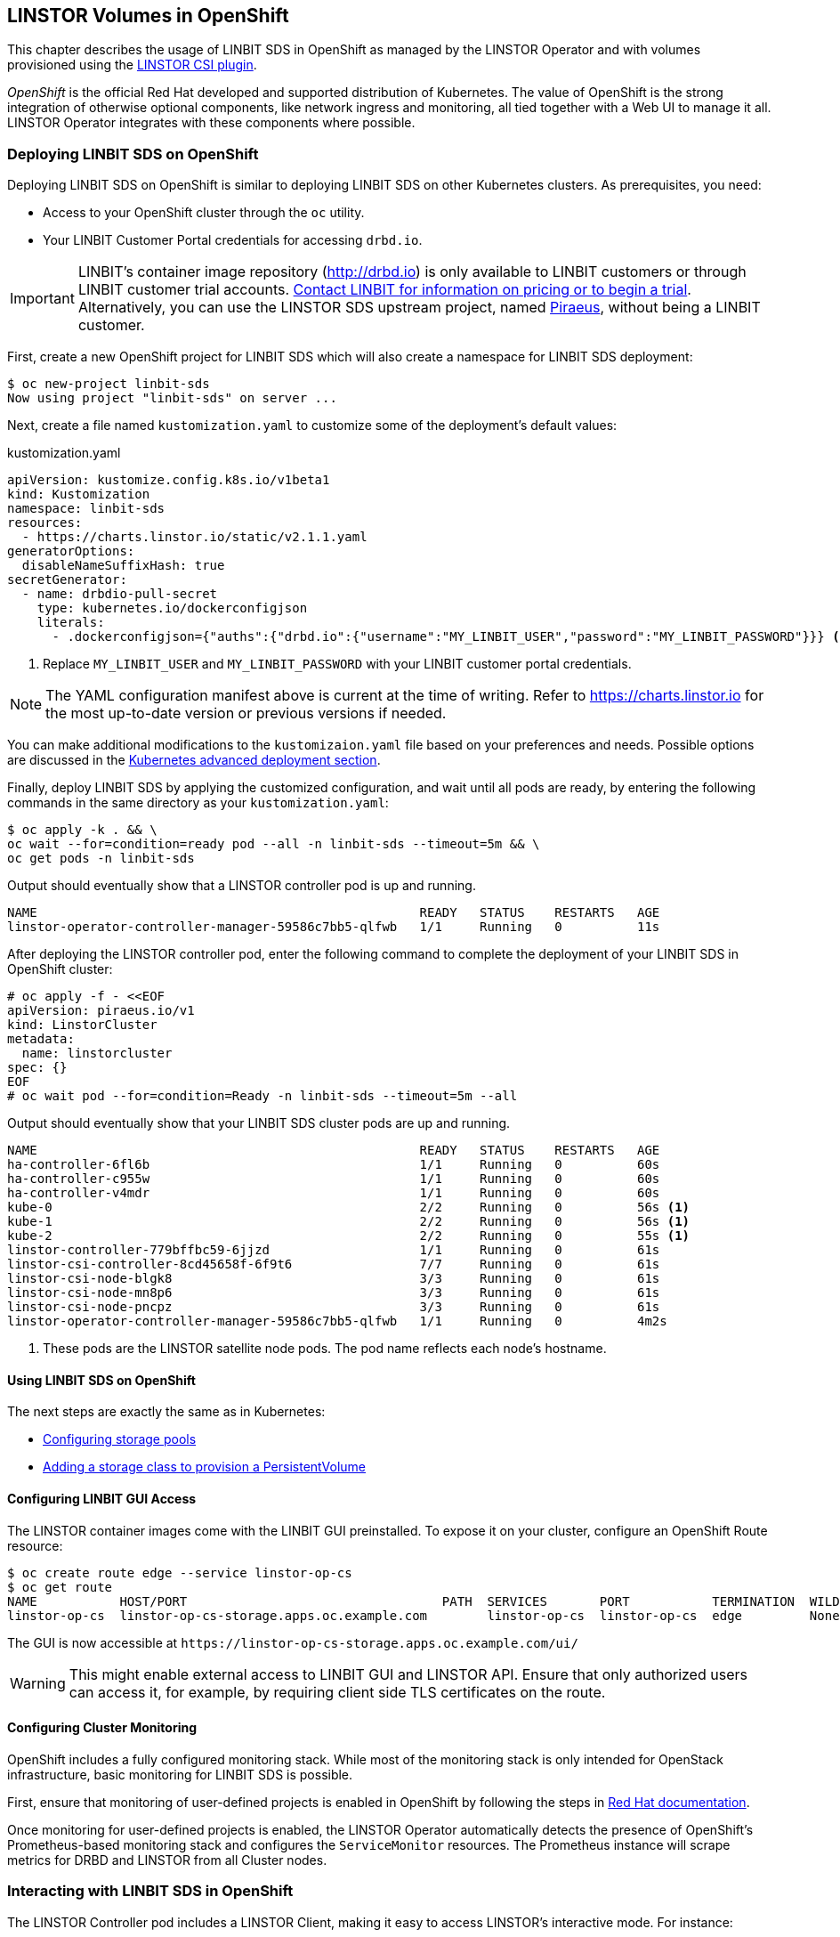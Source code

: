 [[ch-openshift]]
== LINSTOR Volumes in OpenShift

This chapter describes the usage of LINBIT SDS in
OpenShift as managed by the LINSTOR Operator and with volumes provisioned using the
https://github.com/LINBIT/linstor-csi[LINSTOR CSI plugin].

_OpenShift_ is the official Red Hat developed and supported
distribution of Kubernetes. The value of OpenShift is the strong integration
of otherwise optional components, like network ingress and monitoring, all
tied together with a Web UI to manage it all. LINSTOR Operator integrates with
these components where possible.

[[s-openshift-deploy]]
=== Deploying LINBIT SDS on OpenShift

Deploying LINBIT SDS on OpenShift is similar to deploying LINBIT SDS on other
Kubernetes clusters. As prerequisites, you need:

* Access to your OpenShift cluster through the `oc` utility.
* Your LINBIT Customer Portal credentials for accessing `drbd.io`.

IMPORTANT: LINBIT's container image repository (http://drbd.io) is only available to LINBIT
customers or through LINBIT customer trial accounts.
link:https://linbit.com/contact-us/[Contact LINBIT for information on pricing or to begin a
trial]. Alternatively, you can use the LINSTOR SDS upstream project, named
link:https://github.com/piraeusdatastore/piraeus-operator[Piraeus], without being a LINBIT
customer.

First, create a new OpenShift project for LINBIT SDS which will also create a namespace for
LINBIT SDS deployment:

----
$ oc new-project linbit-sds
Now using project "linbit-sds" on server ...
----

Next, create a file named `kustomization.yaml` to customize some of the deployment's default
values:

[source,yaml]
.kustomization.yaml
----
apiVersion: kustomize.config.k8s.io/v1beta1
kind: Kustomization
namespace: linbit-sds
resources:
  - https://charts.linstor.io/static/v2.1.1.yaml
generatorOptions:
  disableNameSuffixHash: true
secretGenerator:
  - name: drbdio-pull-secret
    type: kubernetes.io/dockerconfigjson
    literals:
      - .dockerconfigjson={"auths":{"drbd.io":{"username":"MY_LINBIT_USER","password":"MY_LINBIT_PASSWORD"}}} <1>
----

<1> Replace `MY_LINBIT_USER` and `MY_LINBIT_PASSWORD` with your LINBIT customer portal
credentials.

NOTE: The YAML configuration manifest above is current at the time of writing. Refer to
https://charts.linstor.io for the most up-to-date version or previous versions if needed.

You can make additional modifications to the `kustomizaion.yaml` file based on your
preferences and needs. Possible options are discussed in the
<<s-kubernetes-advanced-deployments,Kubernetes advanced deployment section>>.

Finally, deploy LINBIT SDS by applying the customized configuration, and wait until all pods are
ready, by entering the following commands in the same directory as your `kustomization.yaml`:

----
$ oc apply -k . && \
oc wait --for=condition=ready pod --all -n linbit-sds --timeout=5m && \
oc get pods -n linbit-sds
----

Output should eventually show that a LINSTOR controller pod is up and running.

----
NAME                                                   READY   STATUS    RESTARTS   AGE
linstor-operator-controller-manager-59586c7bb5-qlfwb   1/1     Running   0          11s
----

After deploying the LINSTOR controller pod, enter the following command to complete the
deployment of your LINBIT SDS in OpenShift cluster:

----
# oc apply -f - <<EOF
apiVersion: piraeus.io/v1
kind: LinstorCluster
metadata:
  name: linstorcluster
spec: {}
EOF
# oc wait pod --for=condition=Ready -n linbit-sds --timeout=5m --all
----

Output should eventually show that your LINBIT SDS cluster pods are up and running.

----
NAME                                                   READY   STATUS    RESTARTS   AGE
ha-controller-6fl6b                                    1/1     Running   0          60s
ha-controller-c955w                                    1/1     Running   0          60s
ha-controller-v4mdr                                    1/1     Running   0          60s
kube-0                                                 2/2     Running   0          56s <1>
kube-1                                                 2/2     Running   0          56s <1>
kube-2                                                 2/2     Running   0          55s <1>
linstor-controller-779bffbc59-6jjzd                    1/1     Running   0          61s
linstor-csi-controller-8cd45658f-6f9t6                 7/7     Running   0          61s
linstor-csi-node-blgk8                                 3/3     Running   0          61s
linstor-csi-node-mn8p6                                 3/3     Running   0          61s
linstor-csi-node-pncpz                                 3/3     Running   0          61s
linstor-operator-controller-manager-59586c7bb5-qlfwb   1/1     Running   0          4m2s
----

<1> These pods are the LINSTOR satellite node pods. The pod name reflects each node's hostname.

==== Using LINBIT SDS on OpenShift

The next steps are exactly the same as in Kubernetes:

* <<s-kubernetes-storage,Configuring storage pools>>
* <<s-kubernetes-basic-configuration-and-deployment,Adding a storage class to provision a PersistentVolume>>

==== Configuring LINBIT GUI Access

The LINSTOR container images come with the LINBIT GUI preinstalled. To
expose it on your cluster, configure an OpenShift Route resource:

----
$ oc create route edge --service linstor-op-cs
$ oc get route
NAME           HOST/PORT                                  PATH  SERVICES       PORT           TERMINATION  WILDCARD
linstor-op-cs  linstor-op-cs-storage.apps.oc.example.com        linstor-op-cs  linstor-op-cs  edge         None
----

The GUI is now accessible at `+https://linstor-op-cs-storage.apps.oc.example.com/ui/+`

WARNING: This might enable external access to LINBIT GUI and LINSTOR API.
Ensure that only authorized users can access it, for example, by
requiring client side TLS certificates on the route.

==== Configuring Cluster Monitoring

OpenShift includes a fully configured monitoring stack. While most of
the monitoring stack is only intended for OpenStack infrastructure, basic
monitoring for LINBIT SDS is possible.

First, ensure that monitoring of user-defined projects is enabled in OpenShift
by following the steps in
https://docs.openshift.com/container-platform/4.6/monitoring/enabling-monitoring-for-user-defined-projects.html[Red Hat documentation].

Once monitoring for user-defined projects is enabled, the LINSTOR Operator
automatically detects the presence of OpenShift's Prometheus-based monitoring
stack and configures the `ServiceMonitor` resources. The Prometheus instance
will scrape metrics for DRBD and LINSTOR from all Cluster nodes.

=== Interacting with LINBIT SDS in OpenShift

The LINSTOR Controller pod includes a LINSTOR Client,
making it easy to access LINSTOR's interactive mode. For instance:

----
$ oc exec -it deployment/linstor-op-cs-controller -- linstor interactive
LINSTOR ==> ...
----

This should only be necessary for investigating problems and accessing advanced functionality.
Regular operation such as creating volumes should be achieved through the
<<s-kubernetes-basic-configuration-and-deployment,Kubernetes integration>>.
